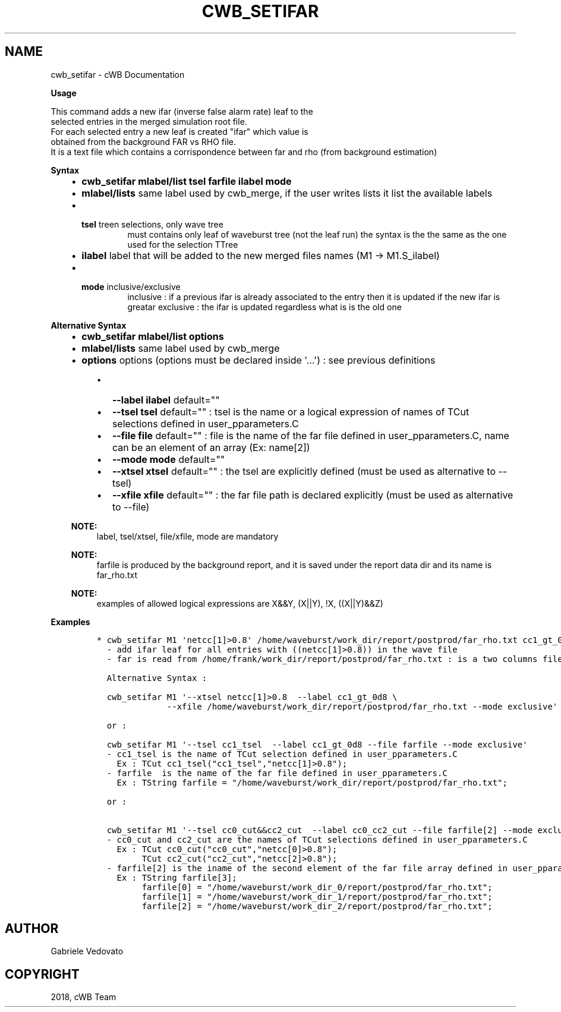 .\" Man page generated from reStructuredText.
.
.TH "CWB_SETIFAR" "1" "Jan 14, 2019" "" "coherent WaveBurst"
.SH NAME
cwb_setifar \- cWB Documentation
.
.nr rst2man-indent-level 0
.
.de1 rstReportMargin
\\$1 \\n[an-margin]
level \\n[rst2man-indent-level]
level margin: \\n[rst2man-indent\\n[rst2man-indent-level]]
-
\\n[rst2man-indent0]
\\n[rst2man-indent1]
\\n[rst2man-indent2]
..
.de1 INDENT
.\" .rstReportMargin pre:
. RS \\$1
. nr rst2man-indent\\n[rst2man-indent-level] \\n[an-margin]
. nr rst2man-indent-level +1
.\" .rstReportMargin post:
..
.de UNINDENT
. RE
.\" indent \\n[an-margin]
.\" old: \\n[rst2man-indent\\n[rst2man-indent-level]]
.nr rst2man-indent-level -1
.\" new: \\n[rst2man-indent\\n[rst2man-indent-level]]
.in \\n[rst2man-indent\\n[rst2man-indent-level]]u
..
.nf

.fi
.sp
.nf

\fBUsage\fP

This command adds a new ifar (inverse false alarm rate) leaf to the
selected entries in the merged simulation root file.
For each selected entry a new leaf is created "ifar" which value is
obtained from the background FAR vs RHO file.
It is a text file which contains a corrispondence between far and rho (from background estimation)

\fBSyntax\fP

.fi
.sp
.INDENT 0.0
.INDENT 3.5
.INDENT 0.0
.IP \(bu 2
\fBcwb_setifar mlabel/list tsel farfile ilabel mode\fP
.IP \(bu 2
\fBmlabel/lists\fP same label used by cwb_merge, if the user writes
lists it list the available labels
.IP \(bu 2
.INDENT 2.0
.TP
\fBtsel\fP treen selections, only wave tree
must contains only leaf of waveburst tree (not the leaf run)
the syntax is the the same as the one used for the selection TTree
.UNINDENT
.IP \(bu 2
\fBilabel\fP label that will be added to the new merged files names (M1 \-> M1.S_ilabel)
.IP \(bu 2
.INDENT 2.0
.TP
\fBmode\fP inclusive/exclusive
inclusive : if a previous ifar is already associated to the entry
then it is updated if the new ifar is greatar
exclusive : the ifar is updated regardless what is is the old one
.UNINDENT
.UNINDENT
.UNINDENT
.UNINDENT
.nf

\fBAlternative Syntax\fP

.fi
.sp
.INDENT 0.0
.INDENT 3.5
.INDENT 0.0
.IP \(bu 2
\fBcwb_setifar mlabel/list options\fP
.IP \(bu 2
\fBmlabel/lists\fP same label used by cwb_merge
.IP \(bu 2
\fBoptions\fP options (options must be declared inside \(aq...\(aq) : see previous definitions
.UNINDENT
.INDENT 0.0
.INDENT 3.5
.INDENT 0.0
.IP \(bu 2
\fB\-\-label ilabel\fP default=""
.IP \(bu 2
\fB\-\-tsel tsel\fP default="" : tsel is the name or a logical
expression of names of TCut selections defined in
user_pparameters.C
.IP \(bu 2
\fB\-\-file file\fP default="" : file is the name of the far file
defined in user_pparameters.C, name can be an element of an array
(Ex: name[2])
.IP \(bu 2
\fB\-\-mode mode\fP default=""
.IP \(bu 2
\fB\-\-xtsel xtsel\fP default="" : the tsel are explicitly defined
(must be used as alternative to \-\-tsel)
.IP \(bu 2
\fB\-\-xfile xfile\fP default="" : the far file path is declared
explicitly (must be used as alternative to \-\-file)
.UNINDENT
.UNINDENT
.UNINDENT
.sp
\fBNOTE:\fP
.INDENT 0.0
.INDENT 3.5
label, tsel/xtsel, file/xfile, mode are mandatory
.UNINDENT
.UNINDENT
.sp
\fBNOTE:\fP
.INDENT 0.0
.INDENT 3.5
farfile is produced by the background report, and it is saved under the report data dir and its name is far_rho.txt
.UNINDENT
.UNINDENT
.sp
\fBNOTE:\fP
.INDENT 0.0
.INDENT 3.5
examples of allowed logical expressions are X&&Y, (X||Y), !X, ((X||Y)&&Z)
.UNINDENT
.UNINDENT
.UNINDENT
.UNINDENT
.nf

\fBExamples\fP

.fi
.sp
.INDENT 0.0
.INDENT 3.5
.INDENT 0.0
.INDENT 3.5
.sp
.nf
.ft C
* cwb_setifar M1 \(aqnetcc[1]>0.8\(aq /home/waveburst/work_dir/report/postprod/far_rho.txt cc1_gt_0d8 exclusive
  \- add ifar leaf for all entries with ((netcc[1]>0.8)) in the wave file
  \- far is read from /home/frank/work_dir/report/postprod/far_rho.txt : is a two columns file "rho far"

  Alternative Syntax :

  cwb_setifar M1 \(aq\-\-xtsel netcc[1]>0.8  \-\-label cc1_gt_0d8 \e
              \-\-xfile /home/waveburst/work_dir/report/postprod/far_rho.txt \-\-mode exclusive\(aq

  or :

  cwb_setifar M1 \(aq\-\-tsel cc1_tsel  \-\-label cc1_gt_0d8 \-\-file farfile \-\-mode exclusive\(aq
  \- cc1_tsel is the name of TCut selection defined in user_pparameters.C
    Ex : TCut cc1_tsel("cc1_tsel","netcc[1]>0.8");
  \- farfile  is the name of the far file defined in user_pparameters.C
    Ex : TString farfile = "/home/waveburst/work_dir/report/postprod/far_rho.txt";

  or :

  cwb_setifar M1 \(aq\-\-tsel cc0_cut&&cc2_cut  \-\-label cc0_cc2_cut \-\-file farfile[2] \-\-mode exclusive\(aq
  \- cc0_cut and cc2_cut are the names of TCut selections defined in user_pparameters.C
    Ex : TCut cc0_cut("cc0_cut","netcc[0]>0.8");
         TCut cc2_cut("cc2_cut","netcc[2]>0.8");
  \- farfile[2] is the iname of the second element of the far file array defined in user_pparameters.C
    Ex : TString farfile[3];
         farfile[0] = "/home/waveburst/work_dir_0/report/postprod/far_rho.txt";
         farfile[1] = "/home/waveburst/work_dir_1/report/postprod/far_rho.txt";
         farfile[2] = "/home/waveburst/work_dir_2/report/postprod/far_rho.txt";
.ft P
.fi
.UNINDENT
.UNINDENT
.UNINDENT
.UNINDENT
.SH AUTHOR
Gabriele Vedovato
.SH COPYRIGHT
2018, cWB Team
.\" Generated by docutils manpage writer.
.
